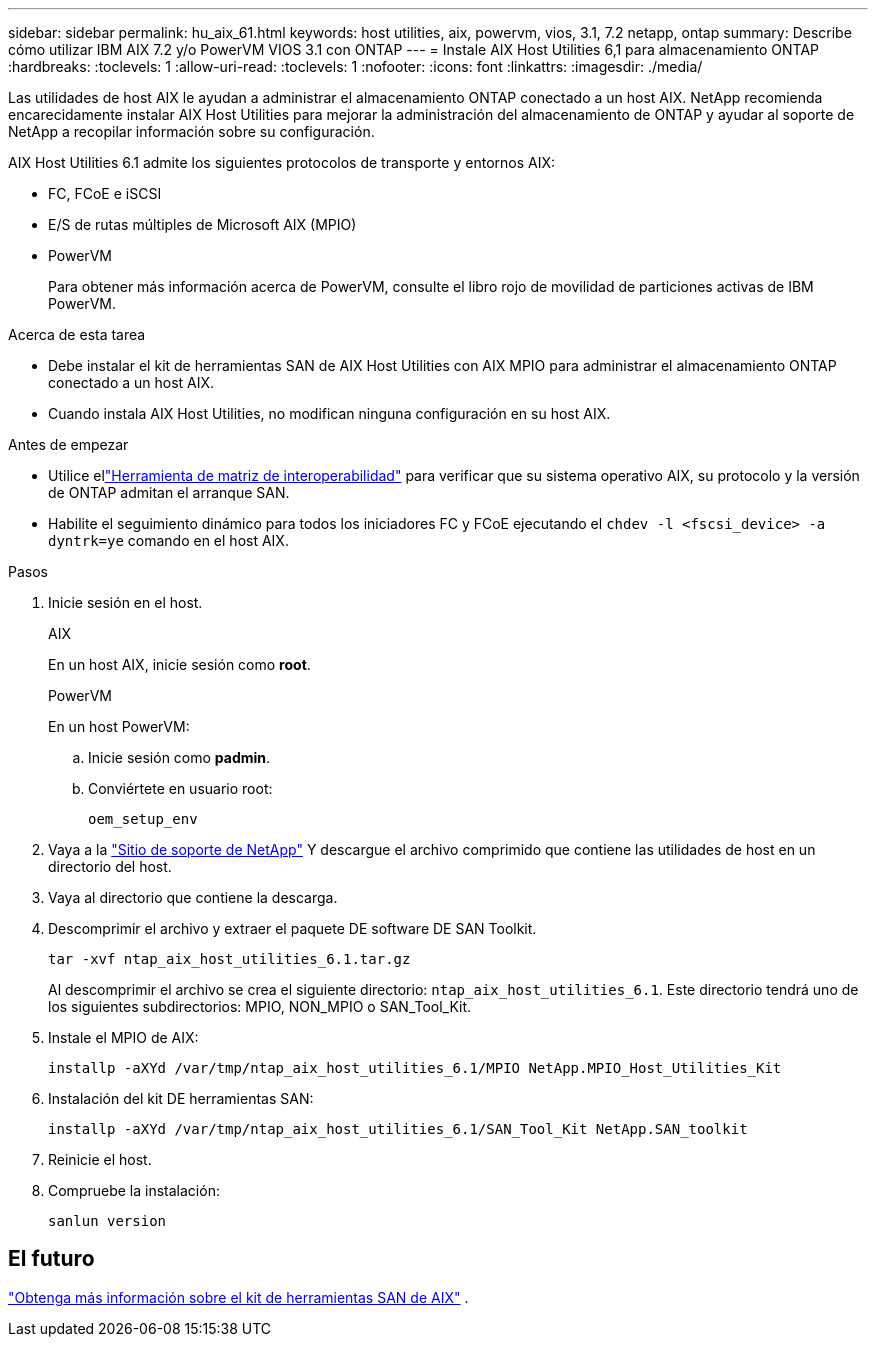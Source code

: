 ---
sidebar: sidebar 
permalink: hu_aix_61.html 
keywords: host utilities, aix, powervm, vios, 3.1, 7.2 netapp, ontap 
summary: Describe cómo utilizar IBM AIX 7.2 y/o PowerVM VIOS 3.1 con ONTAP 
---
= Instale AIX Host Utilities 6,1 para almacenamiento ONTAP
:hardbreaks:
:toclevels: 1
:allow-uri-read: 
:toclevels: 1
:nofooter: 
:icons: font
:linkattrs: 
:imagesdir: ./media/


[role="lead"]
Las utilidades de host AIX le ayudan a administrar el almacenamiento ONTAP conectado a un host AIX.  NetApp recomienda encarecidamente instalar AIX Host Utilities para mejorar la administración del almacenamiento de ONTAP y ayudar al soporte de NetApp a recopilar información sobre su configuración.

AIX Host Utilities 6.1 admite los siguientes protocolos de transporte y entornos AIX:

* FC, FCoE e iSCSI
* E/S de rutas múltiples de Microsoft AIX (MPIO)
* PowerVM
+
Para obtener más información acerca de PowerVM, consulte el libro rojo de movilidad de particiones activas de IBM PowerVM.



.Acerca de esta tarea
* Debe instalar el kit de herramientas SAN de AIX Host Utilities con AIX MPIO para administrar el almacenamiento ONTAP conectado a un host AIX.
* Cuando instala AIX Host Utilities, no modifican ninguna configuración en su host AIX.


.Antes de empezar
* Utilice ellink:https://mysupport.netapp.com/matrix/#welcome["Herramienta de matriz de interoperabilidad"^] para verificar que su sistema operativo AIX, su protocolo y la versión de ONTAP admitan el arranque SAN.
* Habilite el seguimiento dinámico para todos los iniciadores FC y FCoE ejecutando el `chdev -l <fscsi_device> -a dyntrk=ye` comando en el host AIX.


.Pasos
. Inicie sesión en el host.
+
[role="tabbed-block"]
====
.AIX
--
En un host AIX, inicie sesión como *root*.

--
.PowerVM
--
En un host PowerVM:

.. Inicie sesión como *padmin*.
.. Conviértete en usuario root:
+
[source, cli]
----
oem_setup_env
----


--
====
. Vaya a la https://mysupport.netapp.com/site/products/all/details/hostutilities/downloads-tab/download/61343/6.1/downloads["Sitio de soporte de NetApp"^] Y descargue el archivo comprimido que contiene las utilidades de host en un directorio del host.
. Vaya al directorio que contiene la descarga.
. Descomprimir el archivo y extraer el paquete DE software DE SAN Toolkit.
+
[source, cli]
----
tar -xvf ntap_aix_host_utilities_6.1.tar.gz
----
+
Al descomprimir el archivo se crea el siguiente directorio: `ntap_aix_host_utilities_6.1`. Este directorio tendrá uno de los siguientes subdirectorios: MPIO, NON_MPIO o SAN_Tool_Kit.

. Instale el MPIO de AIX:
+
[source, cli]
----
installp -aXYd /var/tmp/ntap_aix_host_utilities_6.1/MPIO NetApp.MPIO_Host_Utilities_Kit
----
. Instalación del kit DE herramientas SAN:
+
[source, cli]
----
installp -aXYd /var/tmp/ntap_aix_host_utilities_6.1/SAN_Tool_Kit NetApp.SAN_toolkit
----
. Reinicie el host.
. Compruebe la instalación:
+
[source, cli]
----
sanlun version
----




== El futuro

link:hu-aix-san-toolkit.html["Obtenga más información sobre el kit de herramientas SAN de AIX"] .
